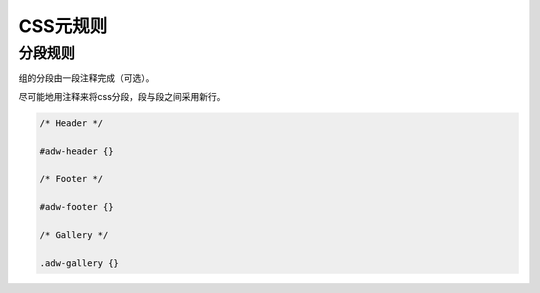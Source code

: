 CSS元规则
===========

分段规则
----------

组的分段由一段注释完成（可选）。

尽可能地用注释来将css分段，段与段之间采用新行。

.. code-block:: css

  /* Header */
  
  #adw-header {}
  
  /* Footer */
  
  #adw-footer {}
  
  /* Gallery */
  
  .adw-gallery {}
